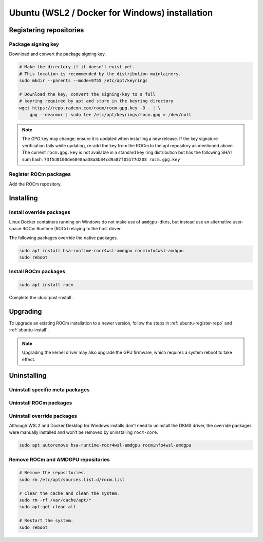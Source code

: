 .. meta::
  :description: Ubuntu (WSL2 / Docker for Windows) installation
  :keywords: ROCm install, installation instructions, Ubuntu,
             Ubuntu (WSL2 / Docker for Windows) installation, AMD, ROCm, WSL,
             Docker, Docker Desktop for Windows

****************************************************************************
Ubuntu (WSL2 / Docker for Windows) installation
****************************************************************************

.. _ubuntu-wsl2-docker-desktop-win-register-repo:

Registering repositories
=================================================

Package signing key
---------------------------------------------------------------------------

Download and convert the package signing key.

.. code-block:: bash

    # Make the directory if it doesn't exist yet.
    # This location is recommended by the distribution maintainers.
    sudo mkdir --parents --mode=0755 /etc/apt/keyrings

    # Download the key, convert the signing-key to a full
    # keyring required by apt and store in the keyring directory
    wget https://repo.radeon.com/rocm/rocm.gpg.key -O - | \
        gpg --dearmor | sudo tee /etc/apt/keyrings/rocm.gpg > /dev/null

.. _ubuntu-wsl2-docker-desktop-win-register-driver:

.. note::
    The GPG key may change; ensure it is updated when installing a new release.
    If the key signature verification fails while updating,
    re-add the key from the ROCm to the apt repository as mentioned above.
    The current ``rocm.gpg.key`` is not available in a standard key ring distribution
    but has the following SHA1 sum hash:
    ``73f5d8100de6048aa38a8b84cd9a87f05177d208 rocm.gpg.key``

Register ROCm packages
---------------------------------------------------------------------------

Add the ROCm repository.

.. datatemplate:nodata::

    .. tab-set::
        {% for (os_version, os_release) in config.html_context['ubuntu_wsl2_docker_desktop_win_version_numbers'] %}
        .. tab-item:: {{ os_version }}
            :sync: ubuntu-wsl2-docker-desktop-win-{{ os_version}}

            .. code-block:: bash
                :substitutions:

                echo "deb [arch=amd64 signed-by=/etc/apt/keyrings/rocm.gpg] https://repo.radeon.com/rocm/apt/|rocm_version| {{ os_release }} main" \
                    | sudo tee --append /etc/apt/sources.list.d/rocm.list
                echo -e 'Package: *\nPin: release o=repo.radeon.com\nPin-Priority: 600' \
                    | sudo tee /etc/apt/preferences.d/rocm-pin-600
        {% endfor %}

.. _ubuntu-wsl2-docker-desktop-win-install:

Installing
================================================

Install override packages
---------------------------------------------------------------------------

Linux Docker containers running on Windows do not make use of ``amdgpu-dkms``,
but instead use an alternative user-space ROCm Runtime (ROCr) relaying to the
host driver.

The following packages override the native packages.

.. code-block:: bash

    sudo apt install hsa-runtime-rocr4wsl-amdgpu rocminfo4wsl-amdgpu
    sudo reboot

Install ROCm packages
---------------------------------------------------------------------------

.. code-block:: bash

    sudo apt install rocm

Complete the :doc:`post-install`.

.. _ubuntu-wsl2-docker-desktop-win-upgrade:

Upgrading
================================================

To upgrade an existing ROCm installation to a newer version, follow the steps in
:ref:`ubuntu-register-repo` and :ref:`ubuntu-install`. 

.. note::

    Upgrading the kernel driver may also upgrade the GPU firmware, which requires a
    system reboot to take effect.

.. _ubuntu-wsl2-docker-desktop-win-uninstall:

Uninstalling
================================================

Uninstall specific meta packages
---------------------------------------------------------------------------

.. code-block:: bash
    :substitutions:

    # sudo apt autoremove <package-name>
    # For example:
    sudo apt autoremove rocm
    # Or for version specific packages:
    sudo apt autoremove rocm|rocm_version|

Uninstall ROCm packages
---------------------------------------------------------------------------

.. code-block:: bash
    :substitutions:

    sudo apt autoremove rocm-core
    # Or for version specific packages:
    sudo apt autoremove rocm-core|rocm_version|

Uninstall override packages
---------------------------------------------------------------------------

Although WSL2 and Docker Desktop for Windows installs don't need to uninstall
the DKMS driver, the override packages were manually installed and won't be
removed by uninstalling ``rocm-core``.

.. code-block:: bash

    sudo apt autoremove hsa-runtime-rocr4wsl-amdgpu rocminfo4wsl-amdgpu

Remove ROCm and AMDGPU repositories
---------------------------------------------------------------------------

.. code-block:: bash

    # Remove the repositories.
    sudo rm /etc/apt/sources.list.d/rocm.list

    # Clear the cache and clean the system.
    sudo rm -rf /var/cache/apt/*
    sudo apt-get clean all

    # Restart the system.
    sudo reboot
